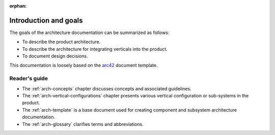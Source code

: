 :orphan:

.. _arch-intro:

Introduction and goals
======================

The goals of the architecture documentation can be summarized as
follows:

- To describe the product architecture.
- To describe the architecture for integrating verticals into the
  product.
- To document design decisions.

This documentation is loosely based on the `arc42`_ document
template.

Reader's guide
--------------

- The :ref:`arch-concepts` chapter discusses concepts and associated
  guidelines.
- The :ref:`arch-vertical-configurations` chapter presents various vertical
  configuration or sub-systems in the product. 
- The :ref:`arch-template` is a base document used for creating 
  component and subsystem architecture documentation.
- The :ref:`arch-glossary` clarifies terms and abbreviations.

.. _`arc42`: <http://arc42.org>

